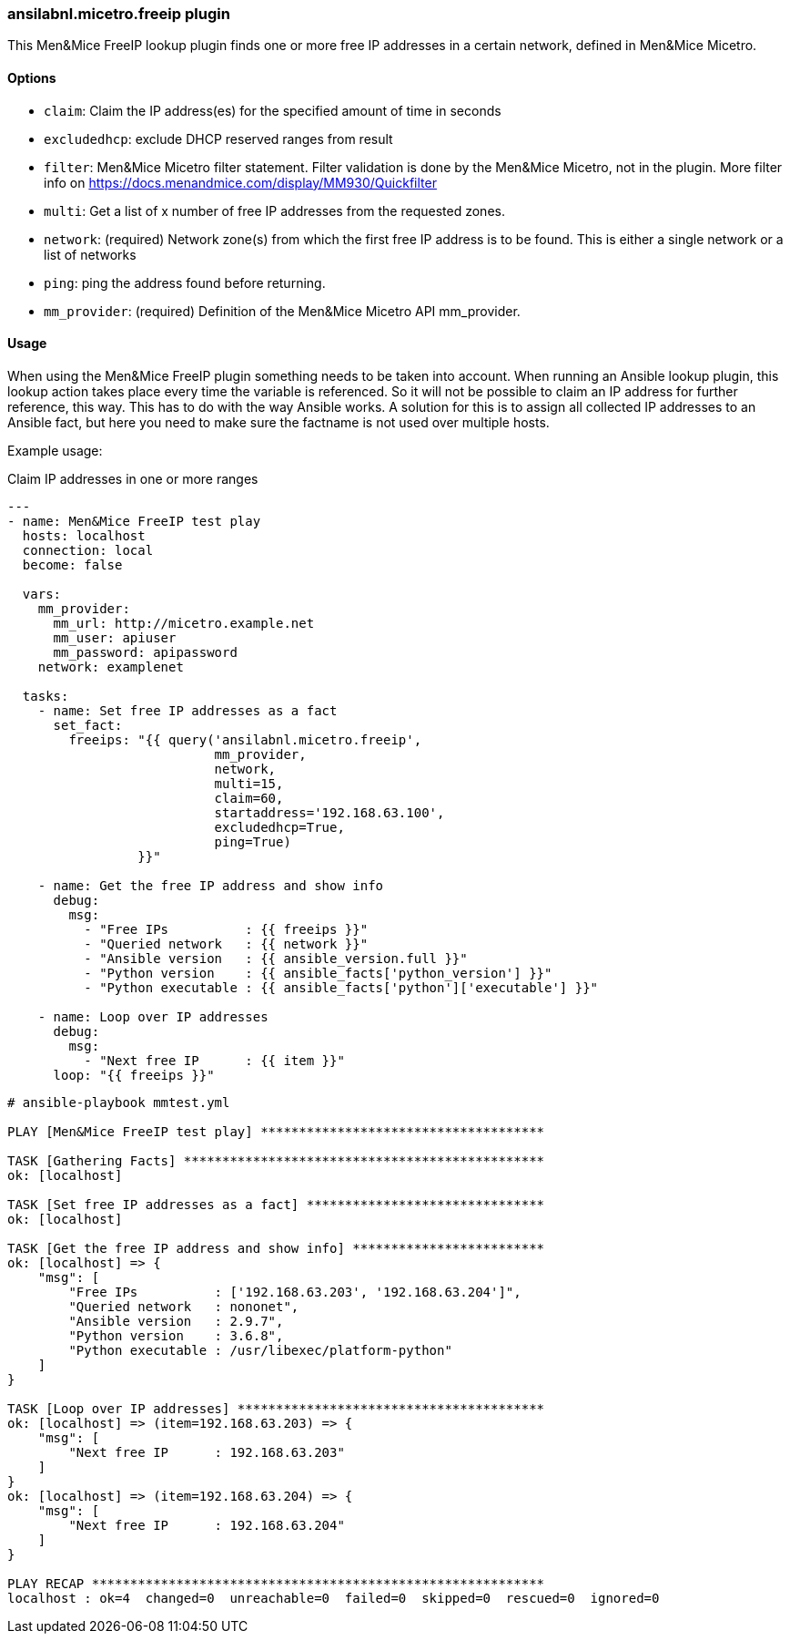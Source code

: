 [#_freeip]
=== ansilabnl.micetro.freeip plugin

This Men&Mice FreeIP lookup plugin finds one or more free IP addresses
in a certain network, defined in Men&Mice Micetro.

==== Options

- `claim`: Claim the IP address(es) for the specified amount of time in seconds

- `excludedhcp`: exclude DHCP reserved ranges from result

- `filter`: Men&Mice Micetro filter statement.
  Filter validation is done by the Men&Mice Micetro, not in the plugin.
  More filter info on https://docs.menandmice.com/display/MM930/Quickfilter

- `multi`: Get a list of x number of free IP addresses from the requested zones.

- `network`: (required)
  Network zone(s) from which the first free IP address is to be found.
  This is either a single network or a list of networks

- `ping`: ping the address found before returning.

- `mm_provider`: (required) Definition of the Men&Mice Micetro API mm_provider.

==== Usage

When using the Men&Mice FreeIP plugin something needs to be taken into
account. When running an Ansible lookup plugin, this lookup action takes
place every time the variable is referenced. So it will not be possible
to claim an IP address for further reference, this way. This has to do
with the way Ansible works. A solution for this is to assign all
collected IP addresses to an Ansible fact, but here you need to make
sure the factname is not used over multiple hosts.

Example usage:

.Claim IP addresses in one or more ranges
[source,yaml]
----
---
- name: Men&Mice FreeIP test play
  hosts: localhost
  connection: local
  become: false

  vars:
    mm_provider:
      mm_url: http://micetro.example.net
      mm_user: apiuser
      mm_password: apipassword
    network: examplenet

  tasks:
    - name: Set free IP addresses as a fact
      set_fact:
        freeips: "{{ query('ansilabnl.micetro.freeip',
                           mm_provider,
                           network,
                           multi=15,
                           claim=60,
                           startaddress='192.168.63.100',
                           excludedhcp=True,
                           ping=True)
                 }}"

    - name: Get the free IP address and show info
      debug:
        msg:
          - "Free IPs          : {{ freeips }}"
          - "Queried network   : {{ network }}"
          - "Ansible version   : {{ ansible_version.full }}"
          - "Python version    : {{ ansible_facts['python_version'] }}"
          - "Python executable : {{ ansible_facts['python']['executable'] }}"

    - name: Loop over IP addresses
      debug:
        msg:
          - "Next free IP      : {{ item }}"
      loop: "{{ freeips }}"
----

....
# ansible-playbook mmtest.yml

PLAY [Men&Mice FreeIP test play] *************************************

TASK [Gathering Facts] ***********************************************
ok: [localhost]

TASK [Set free IP addresses as a fact] *******************************
ok: [localhost]

TASK [Get the free IP address and show info] *************************
ok: [localhost] => {
    "msg": [
        "Free IPs          : ['192.168.63.203', '192.168.63.204']",
        "Queried network   : nononet",
        "Ansible version   : 2.9.7",
        "Python version    : 3.6.8",
        "Python executable : /usr/libexec/platform-python"
    ]
}

TASK [Loop over IP addresses] ****************************************
ok: [localhost] => (item=192.168.63.203) => {
    "msg": [
        "Next free IP      : 192.168.63.203"
    ]
}
ok: [localhost] => (item=192.168.63.204) => {
    "msg": [
        "Next free IP      : 192.168.63.204"
    ]
}

PLAY RECAP ***********************************************************
localhost : ok=4  changed=0  unreachable=0  failed=0  skipped=0  rescued=0  ignored=0
....
